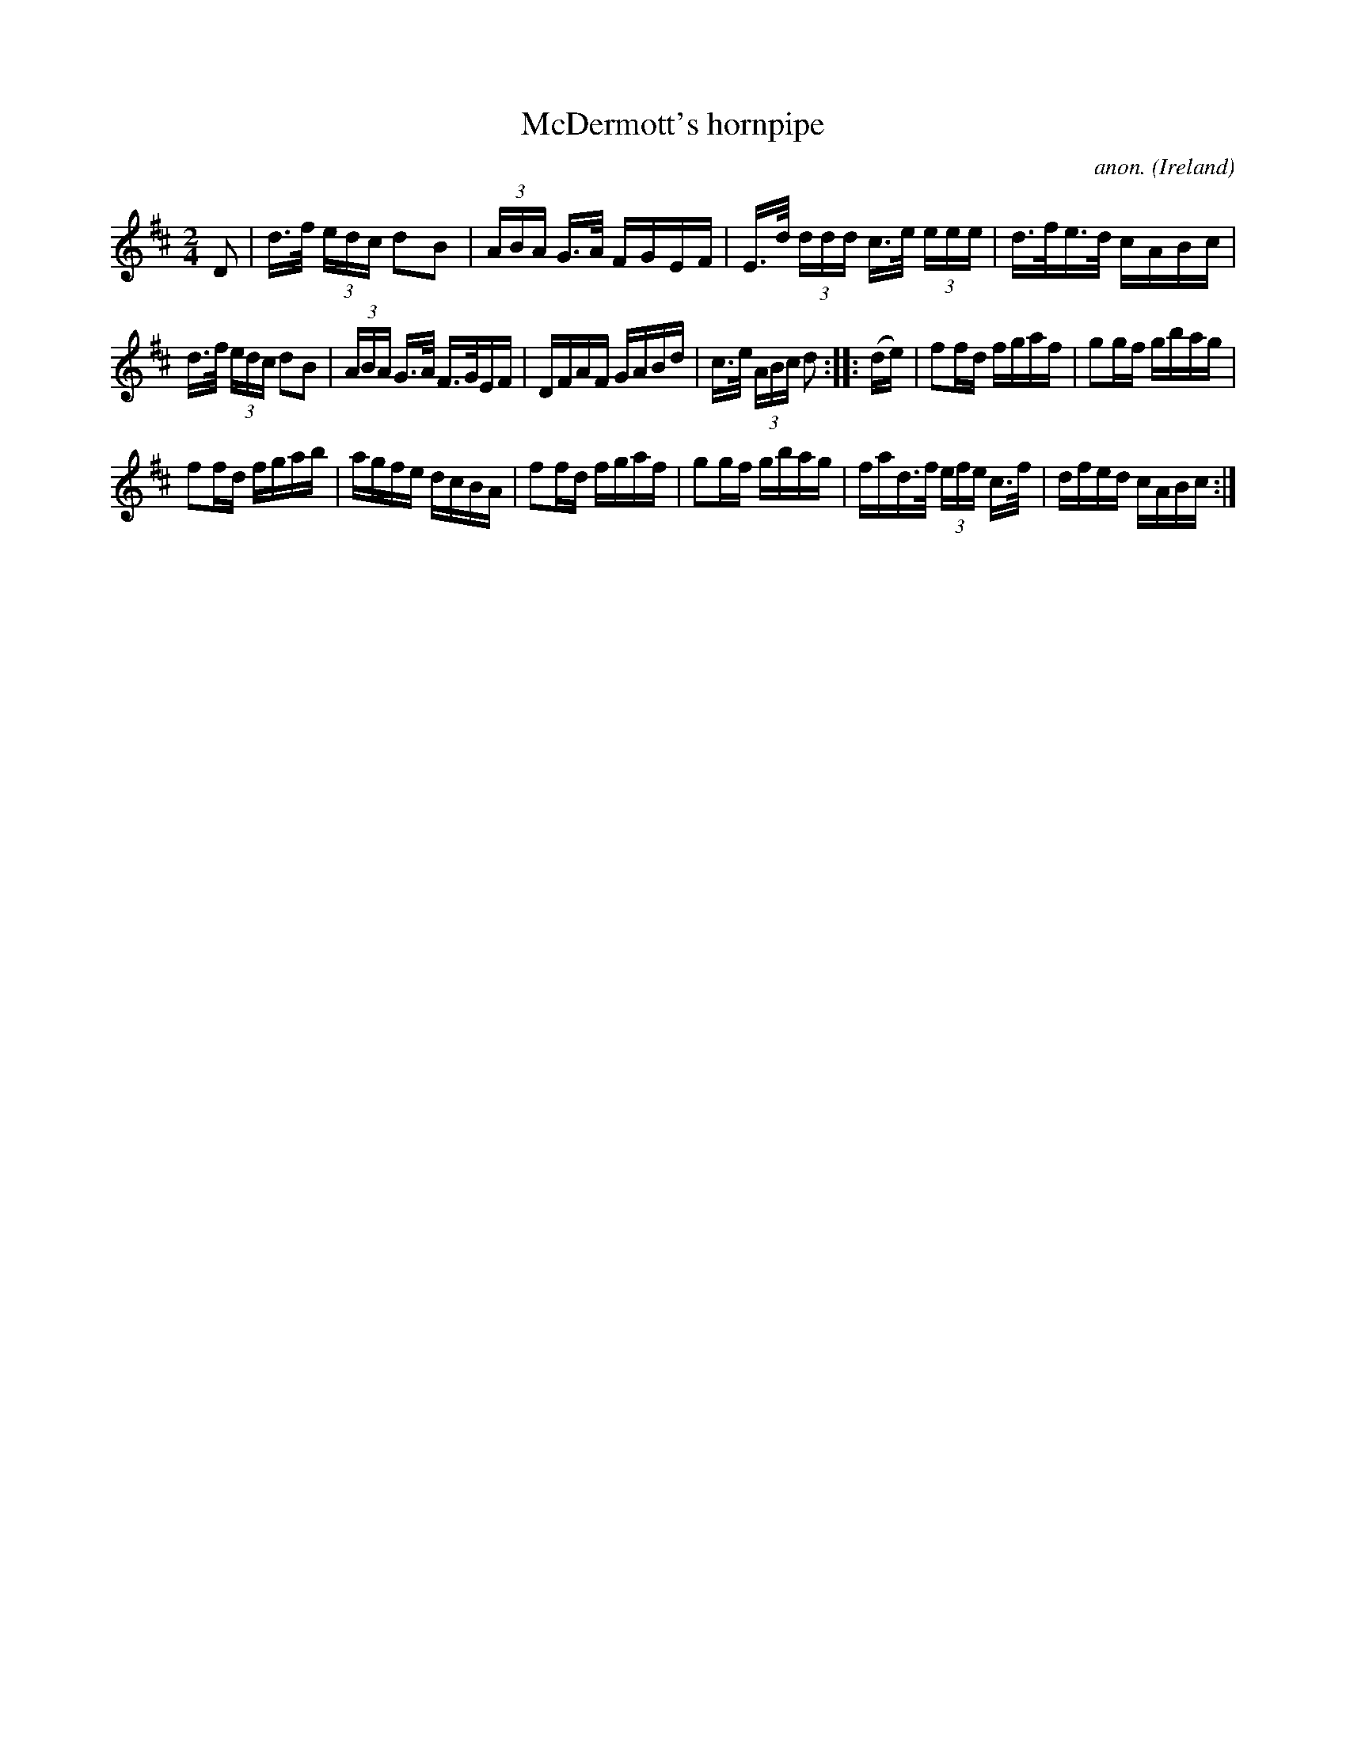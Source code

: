 X:850
T:McDermott's hornpipe
C:anon.
O:Ireland
B:Francis O'Neill: "The Dance Music of Ireland" (1907) no. 850
R:Hornpipe
M:2/4
L:1/16
K:D
D2|d>f (3edc d2B2|(3ABA G>A FGEF|E>d (3ddd c>e (3eee|d>fe>d cABc|
d>f (3edc d2B2|(3ABA G>A F>GEF|DFAF GABd|c>e (3ABc d2::(de)|\
f2fd fgaf|g2gf gbag|
f2fd fgab|agfe dcBA|f2fd fgaf|g2gf gbag|\
fad>f (3efe c>f|dfed cABc:|
